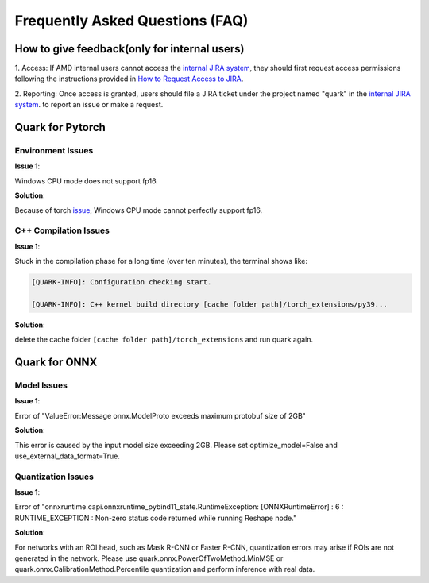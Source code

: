 Frequently Asked Questions (FAQ)
================================

How to give feedback(only for internal users)
--------------------
1. Access: If AMD internal users cannot access the `internal JIRA
system <https://jira.xilinx.com/secure/CreateIssue!default.jspa>`__, they should first request access permissions following the instructions provided in  
`How to Request Access to JIRA <https://confluence.amd.com/pages/viewpage.action?spaceKey=WTS&title=How+to+Request+Access+to+JIRA>`_.

2. Reporting: Once access is granted, users should file a JIRA ticket under the project named "quark" in the `internal JIRA
system <https://jira.xilinx.com/secure/CreateIssue!default.jspa>`__. to report an issue or make a request. 


Quark for Pytorch
-----------------

Environment Issues
~~~~~~~~~~~~~~~~~~

**Issue 1**:

Windows CPU mode does not support fp16.

**Solution**:

Because of torch `issue <https://github.com/pytorch/pytorch/issues/52291>`__\ , Windows CPU mode cannot perfectly support fp16.

C++ Compilation Issues
~~~~~~~~~~~~~~~~~~~~~~

**Issue 1**:

Stuck in the compilation phase for a long time (over ten minutes), the terminal shows like:

.. code:: shell

   [QUARK-INFO]: Configuration checking start. 

   [QUARK-INFO]: C++ kernel build directory [cache folder path]/torch_extensions/py39...

**Solution**:

delete the cache folder ``[cache folder path]/torch_extensions`` and run quark again.

Quark for ONNX
--------------

Model Issues
~~~~~~~~~~~~

**Issue 1**:

Error of "ValueError:Message onnx.ModelProto exceeds maximum protobuf size of 2GB"

**Solution**:

This error is caused by the input model size exceeding 2GB. Please set optimize_model=False and use_external_data_format=True.

Quantization Issues
~~~~~~~~~~~~~~~~~~~

**Issue 1**:

Error of "onnxruntime.capi.onnxruntime_pybind11_state.RuntimeException: [ONNXRuntimeError] : 6 : RUNTIME_EXCEPTION : Non-zero status code returned while running Reshape node."

**Solution**:

For networks with an ROI head, such as Mask R-CNN or Faster R-CNN, quantization errors may arise if ROIs are not generated in the network.
Please use quark.onnx.PowerOfTwoMethod.MinMSE or quark.onnx.CalibrationMethod.Percentile quantization and perform inference with real data.

.. raw:: html

   <!-- 
   ## License
   Copyright (C) 2023, Advanced Micro Devices, Inc. All rights reserved. SPDX-License-Identifier: MIT
   -->
